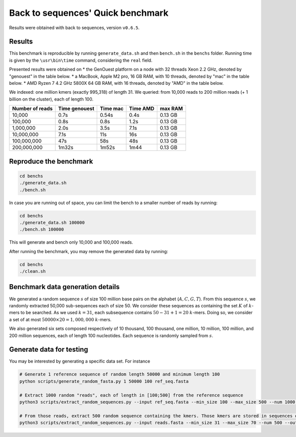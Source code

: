 Back to sequences' Quick benchmark
==================================
Results were obtained with back to sequences, version ``v0.6.5``.

Results
-------
This benchmark is reproducible by running ``generate_data.sh`` and then ``bench.sh`` in the ``benchs`` folder. 
Running time is given by the ``\usr\bin\time`` command, considering the ``real`` field.

Presented results were obtained on 
* the GenOuest platform on a node with 32 threads Xeon 2.2 GHz, denoted by "genouest" in the table below.
* a MacBook, Apple M2 pro, 16 GB RAM, with 10 threads, denoted by "mac" in the table below.
* AMD Ryzen 7 4.2 GHz 5800X 64 GB RAM,  with 16 threads, denoted by "AMD" in the table below.

We indexed: one million kmers (exactly 995,318) of length 31.
We queried: from 10,000 reads to 200 million reads (+ 1 billion on the cluster), each of length 100.

===============  =============  ========  ========  =======
Number of reads  Time genouest  Time mac  Time AMD  max RAM
===============  =============  ========  ========  =======
10,000           0.7s           0.54s     0.4s      0.13 GB
100,000          0.8s           0.8s      1.2s      0.13 GB
1,000,000        2.0s           3.5s      7.1s      0.13 GB
10,000,000       7.1s           11s       16s       0.13 GB
100,000,000      47s            58s       48s       0.13 GB
200,000,000      1m32s          1m52s     1m44      0.13 GB
===============  =============  ========  ========  =======

Reproduce the benchmark
-----------------------

.. code-block:: console

  cd benchs
  ./generate_data.sh
  ./bench.sh

In case you are running out of space, you can limit the bench to a smaller number of reads by running:

.. code-block:: console

  cd benchs
  ./generate_data.sh 100000
  ./bench.sh 100000

This will generate and bench only 10,000 and 100,000 reads.

After running the benchmark, you may remove the generated data by running:

.. code-block:: console

  cd benchs
  ./clean.sh

Benchmark data generation details
---------------------------------
We generated a random sequence  :math:`s` of size 100 million base pairs on the alphabet (:math:`A,C,G,T`). 
From this sequence  :math:`s`, we randomly extracted 50,000 sub-sequences each of size 50. We consider these sequences as
containing the set :math:`K` of :math:`k`-mers to be searched. As we used
:math:`k=31`, each subsequence contains :math:`50-31+1 = 20` :math:`k`-mers. Doing so, we
consider a set of at most :math:`50000\times 20 = 1,000,000` :math:`k`-mers.

We also generated six sets composed respectively of 10 thousand, 100 thousand, one million, 10
million, 100 million, and 200 million sequences, each of length 100
nucleotides. Each sequence is randomly sampled from :math:`s`.

Generate data for testing
------------------------------------

You may be interested by generating a specific data set. For instance

.. code-block:: console

  # Generate 1 reference sequence of random length 50000 and minimum length 100
  python scripts/generate_random_fasta.py 1 50000 100 ref_seq.fasta

  # Extract 1000 random "reads", each of length in [100;500] from the reference sequence
  python3 scripts/extract_random_sequences.py --input ref_seq.fasta --min_size 100 --max_size 500 --num 1000 --output reads.fasta 

  # From those reads, extract 500 random sequence containing the kmers. Those kmers are stored in sequences of length in [31;70]
  python3 scripts/extract_random_sequences.py --input reads.fasta --min_size 31 --max_size 70 --num 500 --output compacted_kmers.fasta

